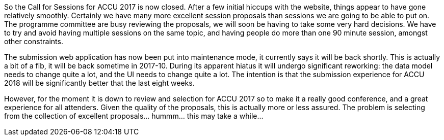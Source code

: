 ////
.. title: Call for Sessions Now Closed
.. date: 2016-12-03T08:47+00:00
.. type: text
////

So the Call for Sessions for ACCU 2017 is now closed. After a few initial hiccups with the website, things
appear to have gone relatively smoothly. Certainly we have many more excellent session proposals than
sessions we are going to be able to put on. The programme committee are busy reviewing the proposals, we
will soon be having to take some very hard decisions.  We have to try and avoid having multiple sessions on
the same topic, and having people do more than one 90 minute session, amongst other constraints.

The submission web application has now been put into maintenance mode, it currently says it will be back
shortly. This is actually a bit of a fib, it will be back sometime in 2017-10.  During its apparent hiatus
it will undergo significant reworking: the data model needs to change quite a lot, and the UI needs
to change quite a lot. The intention is that the submission experience for ACCU 2018 will be significantly
better that the last eight weeks.

However, for the moment it is down to review and selection for ACCU 2017 so to make it a really good
conference, and a great experience for all attenders. Given the quality of the proposals, this is actually
more or less assured. The problem is selecting from the collection of excellent proposals… hummm…  this may
take a while…
